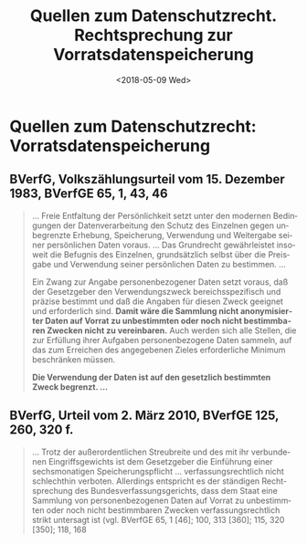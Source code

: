 #+TITLE:         Quellen zum Datenschutzrecht. Rechtsprechung zur Vorratsdatenspeicherung
#+DATE:          <2018-05-09 Wed>
#+DESCRIPTION:   Netzpolitik lehren, Modul Datenschutz, Copyright (c) 2017–2018: Jürgen Fenn, Lizenz: CC-BY-SA 4.0
#+KEYWORDS:      netzpolitik, schule, hochschule
#+LANGUAGE:      de

* Quellen zum Datenschutzrecht: Vorratsdatenspeicherung

** BVerfG, Volkszählungsurteil vom 15. Dezember 1983, BVerfGE 65, 1, 43, 46

#+BEGIN_QUOTE
… Freie Entfaltung der Persönlichkeit setzt unter den modernen
Bedingungen der Datenverarbeitung den Schutz des Einzelnen gegen
unbegrenzte Erhebung, Speicherung, Verwendung und Weitergabe seiner
persönlichen Daten voraus. … Das Grundrecht gewährleistet insoweit die
Befugnis des Einzelnen, grundsätzlich selbst über die Preisgabe und
Verwendung seiner persönlichen Daten zu bestimmen. …

Ein Zwang zur Angabe personenbezogener Daten setzt voraus, daß der
Gesetzgeber den Verwendungszweck bereichsspezifisch und präzise
bestimmt und daß die Angaben für diesen Zweck geeignet und
erforderlich sind. 
*Damit wäre die Sammlung nicht anonymisierter Daten auf Vorrat zu unbestimmten oder noch nicht bestimmbaren Zwecken nicht zu vereinbaren.* 
Auch werden sich alle Stellen, die zur Erfüllung ihrer
Aufgaben personenbezogene Daten sammeln, auf das zum Erreichen des
angegebenen Zieles erforderliche Minimum beschränken müssen.

*Die Verwendung der Daten ist auf den gesetzlich bestimmten Zweck begrenzt. …*
#+END_QUOTE

** BVerfG, Urteil vom 2. März 2010, BVerfGE 125, 260, 320 f.

#+BEGIN_QUOTE
… Trotz der außerordentlichen Streubreite und des mit ihr verbundenen
Eingriffsgewichts ist dem Gesetzgeber die Einführung einer
sechsmonatigen Speicherungspflicht …  verfassungsrechtlich nicht
schlechthin verboten. Allerdings entspricht es der ständigen
Rechtsprechung des Bundesverfassungsgerichts, dass dem Staat eine
Sammlung von personenbezogenen Daten auf Vorrat zu unbestimmten oder
noch nicht bestimmbaren Zwecken verfassungsrechtlich strikt untersagt
ist (vgl. BVerfGE 65, 1 [46]; 100, 313 [360]; 115, 320 [350]; 118, 168
[187]). 
*Um eine solche von vornherein verbotene Form der Datensammlung handelt es sich bei einer vorsorglich anlasslosen Speicherung der Telekommunikationsverbindungsdaten nicht in jedem Fall.* 
Erfolgt sie zu
bestimmten Zwecken, kann eine solche Speicherung, eingebunden in eine
dem Eingriff adäquate gesetzliche Ausgestaltung …, vielmehr auch den
Verhältnismäßigkeitsanforderungen im engeren Sinne genügen. …
#+END_QUOTE
